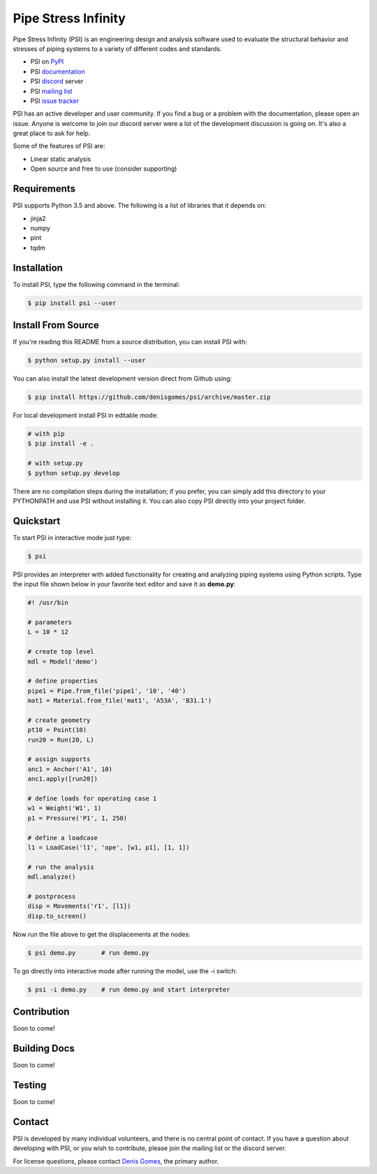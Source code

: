 Pipe Stress Infinity
====================

Pipe Stress Infinity (PSI) is an engineering design and analysis software used
to evaluate the structural behavior and stresses of piping systems to a variety
of different codes and standards.

* PSI on PyPI_
* PSI documentation_
* PSI discord_ server
* PSI `mailing list`_
* PSI `issue tracker`_

PSI has an active developer and user community. If you find a bug or a problem
with the documentation, please open an issue. Anyone is welcome to join our
discord server were a lot of the development discussion is going on. It's also
a great place to ask for help.

Some of the features of PSI are:

* Linear static analysis
* Open source and free to use (consider supporting)


Requirements
------------

PSI supports Python 3.5 and above. The following is a list of libraries that
it depends on:

* jinja2
* numpy
* pint
* tqdm


Installation
------------

To install PSI, type the following command in the terminal:

.. code:: sh

    $ pip install psi --user


Install From Source
-------------------

If you're reading this README from a source distribution, you can install PSI
with:

.. code:: sh

    $ python setup.py install --user

You can also install the latest development version direct from Github using:

.. code:: sh

    $ pip install https://github.com/denisgomes/psi/archive/master.zip

For local development install PSI in editable mode:

.. code:: sh

    # with pip
    $ pip install -e .

    # with setup.py
    $ python setup.py develop

There are no compilation steps during the installation; if you prefer, you can
simply add this directory to your PYTHONPATH and use PSI without installing it.
You can also copy PSI directly into your project folder.


Quickstart
----------

To start PSI in interactive mode just type:

.. code:: sh

    $ psi

PSI provides an interpreter with added functionality for creating and analyzing
piping systems using Python scripts. Type the input file shown below in your
favorite text editor and save it as **demo.py**:

.. code:: python

    #! /usr/bin

    # parameters
    L = 10 * 12

    # create top level
    mdl = Model('demo')

    # define properties
    pipe1 = Pipe.from_file('pipe1', '10', '40')
    mat1 = Material.from_file('mat1', 'A53A', 'B31.1')

    # create geometry
    pt10 = Point(10)
    run20 = Run(20, L)

    # assign supports
    anc1 = Anchor('A1', 10)
    anc1.apply([run20])

    # define loads for operating case 1
    w1 = Weight('W1', 1)
    p1 = Pressure('P1', 1, 250)

    # define a loadcase
    l1 = LoadCase('l1', 'ope', [w1, p1], [1, 1])

    # run the analysis
    mdl.analyze()

    # postprocess
    disp = Movements('r1', [l1])
    disp.to_screen()

Now run the file above to get the displacements at the nodes:

.. code:: sh

    $ psi demo.py       # run demo.py

To go directly into interactive mode after running the model, use the -i
switch:

.. code:: sh

    $ psi -i demo.py    # run demo.py and start interpreter


Contribution
------------

Soon to come!


Building Docs
-------------

Soon to come!


Testing
-------

Soon to come!


Contact
-------

PSI is developed by many individual volunteers, and there is no central point
of contact. If you have a question about developing with PSI, or you wish to
contribute, please join the mailing list or the discord server.

For license questions, please contact `Denis Gomes`_, the primary author.


.. _PyPI: https://pypi.org/
.. _documentation: https://readthedocs.com/
.. _discord: https://discord.gg/RZvjbAy
.. _mailing list: https://groups.google.com/group/pipestressinfinity-users
.. _issue tracker: https://github.com/denisgomes/psi/issues
.. _Denis Gomes: denis.mp.gomes@gmail.com
